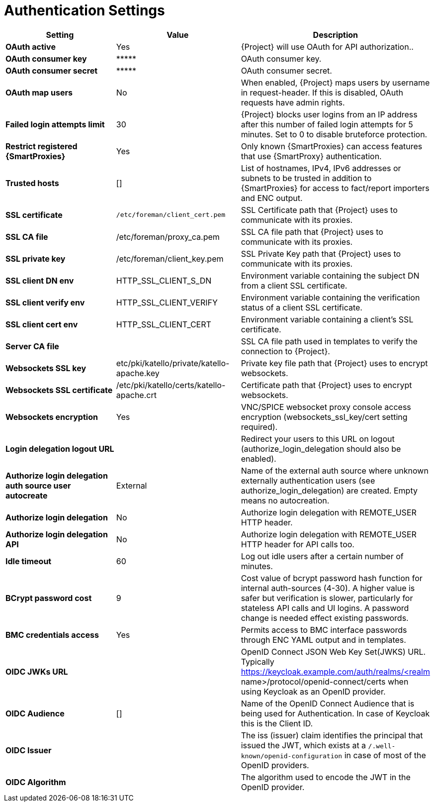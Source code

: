 [id="authentication_settings_{context}"]
= Authentication Settings

[cols="30%,30%,40%",options="header"]
|====
| Setting | Value | Description
| *OAuth active* | Yes | {Project} will use OAuth for API authorization..
| *OAuth consumer key* | \\***** | OAuth consumer key.
| *OAuth consumer secret* | \\***** | OAuth consumer secret.
| *OAuth map users* | No | When enabled, {Project} maps users by username in request-header.
If this is disabled, OAuth requests have admin rights.
| *Failed login attempts limit* | 30 | {Project} blocks user logins from an IP address after this number of failed login attempts for 5 minutes.
Set to 0 to disable bruteforce protection.
| *Restrict registered {SmartProxies}* | Yes | Only known {SmartProxies} can access features that use {SmartProxy} authentication.
ifdef::satellite[]
| *Require SSL for capsules* | Yes | Client SSL certificates are used to identify {SmartProxies} (:require_ssl should also be enabled).
endif::[]
| *Trusted hosts* | [] | List of hostnames, IPv4, IPv6 addresses or subnets to be trusted in addition to {SmartProxies} for access to fact/report importers and ENC output.
| *SSL certificate* | `/etc/foreman/client_cert.pem` | SSL Certificate path that {Project} uses to communicate with its proxies.
| *SSL CA file* | /etc/foreman/proxy_ca.pem | SSL CA file path that {Project} uses to communicate with its proxies.
| *SSL private key* | /etc/foreman/client_key.pem | SSL Private Key path that {Project} uses to communicate with its proxies.
| *SSL client DN env* | HTTP_SSL_CLIENT_S_DN | Environment variable containing the subject DN from a client SSL certificate.
| *SSL client verify env* | HTTP_SSL_CLIENT_VERIFY | Environment variable containing the verification status of a client SSL certificate.
| *SSL client cert env* | HTTP_SSL_CLIENT_CERT | Environment variable containing a client's SSL certificate.
| *Server CA file* | | SSL CA file path used in templates to verify the connection to {Project}.
| *Websockets SSL key* | etc/pki/katello/private/katello-apache.key | Private key file path that {Project} uses to encrypt websockets.
| *Websockets SSL certificate* | /etc/pki/katello/certs/katello-apache.crt | Certificate path that {Project} uses to encrypt websockets.
| *Websockets encryption* | Yes | VNC/SPICE websocket proxy console access encryption (websockets_ssl_key/cert setting required).
| *Login delegation logout URL* | | Redirect your users to this URL on logout (authorize_login_delegation should also be enabled).
| *Authorize login delegation auth source user autocreate* | External | Name of the external auth source where unknown externally authentication users (see authorize_login_delegation) are created.
Empty means no autocreation.
| *Authorize login delegation* | No | Authorize login delegation with REMOTE_USER HTTP header.
| *Authorize login delegation API* | No | Authorize login delegation with REMOTE_USER HTTP header for API calls too.
| *Idle timeout* | 60 | Log out idle users after a certain number of minutes.
| *BCrypt password cost* | 9 | Cost value of bcrypt password hash function for internal auth-sources (4-30).
A higher value is safer but verification is slower, particularly for stateless API calls and UI logins.
A password change is needed effect existing passwords.
| *BMC credentials access* | Yes | Permits access to BMC interface passwords through ENC YAML output and in templates.
| *OIDC JWKs URL* | | OpenID Connect JSON Web Key Set(JWKS) URL.
Typically https://keycloak.example.com/auth/realms/<realm name>/protocol/openid-connect/certs when using Keycloak as an OpenID provider.
| *OIDC Audience* | [] | Name of the OpenID Connect Audience that is being used for Authentication.
In case of Keycloak this is the Client ID.
| *OIDC Issuer* | | The iss (issuer) claim identifies the principal that issued the JWT, which exists at a `/.well-known/openid-configuration` in case of most of the OpenID providers.
| *OIDC Algorithm* | | The algorithm used to encode the JWT in the OpenID provider.
|====
